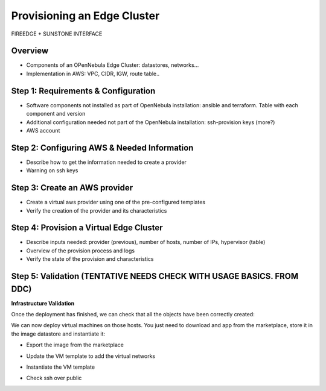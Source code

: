 .. _first_edge_cluster:

=====================================================
Provisioning an Edge Cluster
=====================================================

FIREEDGE + SUNSTONE INTERFACE

Overview
================================================================================

* Components of an OPenNebula Edge Cluster: datastores, networks...
* Implementation in AWS: VPC, CIDR, IGW, route table..

..
    Example, needs review:
    An edge cluster in AWS consists of:
      * 2 datastores (image and system) using the SSH replica driver.
      * 1 Public Network using the elastic drivers with preallocated IPs.
      * 1 Private Network template
      * As many hosts of you selected when the provision was created.

    During the provision of the cluster all these resources and their corresponding AWS objects are created with the aid of Terraform. In particular the following AWS resources are created:
      * A virtual private cloud (VPC) to allocate the OpenNebula hosts (AWS instances)
      * A CIDR block for the AWS instances. This CIDR block is used to assign secondary IPs to the hosts to allocate elastic IPs.
      * An Internet Gateway to provide Internet access to host and VMs
      * A routing table for the previous elements.


Step 1: Requirements & Configuration
================================================================================

* Software components not installed as part of OpenNebula installation: ansible and terraform. Table with each component and version

* Additional configuration needed not part of the OpenNebula installation: ssh-provision keys (more?)

* AWS account

Step 2: Configuring AWS & Needed Information
================================================================================

* Describe how to get the information needed to create a provider
* Warning on ssh keys

Step 3: Create an AWS provider
================================================================================
* Create a virtual aws provider using one of the pre-configured templates
* Verify the creation of the provider and its characteristics

Step 4: Provision a Virtual Edge Cluster
================================================================================
* Describe inputs needed: provider (previous), number of hosts, number of IPs, hypervisor (table)
* Overview of the provision process and logs
* Verify the state of the provision and characteristics

Step 5: Validation (TENTATIVE NEEDS CHECK WITH USAGE BASICS. FROM DDC)
================================================================================

**Infrastructure Validation**

Once the deployment has finished, we can check that all the objects have been correctly created:

.. prompt:: bash $ auto

    $ oneprovision host list
    ID NAME             CLUSTER         ALLOCATED_CPU      ALLOCATED_MEM STAT
    11 147.75.80.135    PacketClus       0 / 700 (0%)     0K / 7.8G (0%) on
    10 147.75.80.151    PacketClus       0 / 700 (0%)     0K / 7.8G (0%) on

    $ oneprovision datastore list
  ID NAME                   SIZE AVA CLUSTERS IMAGES TYPE DS      TM      STAT
 117 PacketCluster-system     0M -   108           0 sys  -       ssh     on
 116 PacketCluster-image     80G 97% 108           0 img  fs      ssh     on

    $ oneprovision network list
  ID USER     GROUP    NAME                             CLUSTERS   BRIDGE   LEASES
  22 oneadmin oneadmin PacketCluster-public             108        onebr22       0
  21 oneadmin oneadmin PacketCluster-private            108        vxbr100       0
  20 oneadmin oneadmin PacketCluster-private-host-only  108        br0           0

We can now deploy virtual machines on those hosts. You just need to download and app from the marketplace, store it in the image datastore and instantiate it:

- Export the image from the marketplace

.. prompt:: bash $ auto

    $ onemarketapp export "Alpine Linux 3.11" "Alpine" -d 116
    IMAGE
        ID: 0
    VMTEMPLATE
        ID: 0

- Update the VM template to add the virtual networks

.. prompt:: bash $ auto

    $ ontemplate update 0
    NIC = [
        NETWORK = "PacketCluster-private",
        NETWORK_UNAME = "oneadmin",
        SECURITY_GROUPS = "0" ]
    NIC = [
        NETWORK = "PacketCluster-private-host-only",
        NETWORK_UNAME = "oneadmin",
        SECURITY_GROUPS = "0" ]
    NIC_ALIAS = [
        EXTERNAL= "YES",
        NETWORK = "PacketCluster-public",
        NETWORK_UNAME = "oneadmin",
        PARENT = "NIC1",
        SECURITY_GROUPS = "0" ]
    NIC_DEFAULT = [
        MODEL = "virtio" ]

- Instantiate the VM template

.. prompt:: bash $ auto

    $ onetemplate instantiate 0 -m 2

- Check ssh over public

.. prompt:: bash $ auto

    $ ssh root@147.75.81.25
    Warning: Permanently added '147.75.81.25' (ECDSA) to the list of known hosts.
    localhost:~# ip a
    1: lo: <LOOPBACK,UP,LOWER_UP> mtu 65536 qdisc noqueue state UNKNOWN group default qlen 1000
        link/loopback 00:00:00:00:00:00 brd 00:00:00:00:00:00
        inet 127.0.0.1/8 scope host lo
            valid_lft forever preferred_lft forever
        inet6 ::1/128 scope host
            valid_lft forever preferred_lft forever
    2: eth0: <BROADCAST,MULTICAST,UP,LOWER_UP> mtu 1500 qdisc pfifo_fast state UP group default qlen 1000
        link/ether 02:00:c0:a8:a0:03 brd ff:ff:ff:ff:ff:ff
        inet 192.168.160.3/24 scope global eth0
            valid_lft forever preferred_lft forever
        inet6 fe80::c0ff:fea8:a003/64 scope link
            valid_lft forever preferred_lft forever
    3: eth1: <BROADCAST,MULTICAST,UP,LOWER_UP> mtu 1500 qdisc pfifo_fast state UP group default qlen 1000
        link/ether 02:00:c0:a8:96:03 brd ff:ff:ff:ff:ff:ff
        inet 192.168.150.3/24 scope global eth1
            valid_lft forever preferred_lft forever
        inet6 fe80::c0ff:fea8:9603/64 scope link
            valid_lft forever preferred_lft forever
